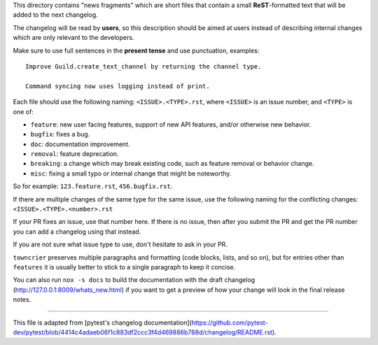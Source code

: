 This directory contains "news fragments" which are short files that contain a small **ReST**-formatted
text that will be added to the next changelog.

The changelog will be read by **users**, so this description should be aimed at users
instead of describing internal changes which are only relevant to the developers.

Make sure to use full sentences in the **present tense** and use punctuation, examples::

    Improve Guild.create_text_channel by returning the channel type.

    Command syncing now uses logging instead of print.

Each file should use the following naming: ``<ISSUE>.<TYPE>.rst``, where
``<ISSUE>`` is an issue number, and ``<TYPE>`` is one of:

* ``feature``: new user facing features, support of new API features, and/or otherwise new behavior.
* ``bugfix``: fixes a bug.
* ``doc``: documentation improvement.
* ``removal``: feature deprecation.
* ``breaking``: a change which may break existing code, such as feature removal or behavior change.
* ``misc``: fixing a small typo or internal change that might be noteworthy.

So for example: ``123.feature.rst``, ``456.bugfix.rst``.

If there are multiple changes of the same type for the same issue, use the following naming for the conflicting changes:
``<ISSUE>.<TYPE>.<number>.rst``

If your PR fixes an issue, use that number here. If there is no issue,
then after you submit the PR and get the PR number you can add a
changelog using that instead.

If you are not sure what issue type to use, don't hesitate to ask in your PR.

``towncrier`` preserves multiple paragraphs and formatting (code blocks, lists, and so on), but for entries
other than ``features`` it is usually better to stick to a single paragraph to keep it concise.

You can also run ``nox -s docs`` to build the documentation
with the draft changelog (http://127.0.0.1:8009/whats_new.html) if you want to get a preview of how your change will look in the final release notes.


~~~~~

This file is adapted from [pytest's changelog documentation](https://github.com/pytest-dev/pytest/blob/4414c4adaeb06f1c883df2ccc3f4d469886b788d/changelog/README.rst).
